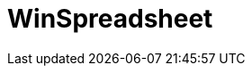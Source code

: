 ﻿////

|metadata|
{
    "name": "spreadsheet",
    "controlName": [],
    "tags": [],
    "guid": "9e0bf78c-7892-4c51-9c7c-495d24202640",  
    "buildFlags": [],
    "createdOn": "2015-11-27T11:46:41.6931415Z"
}
|metadata|
////

= WinSpreadsheet